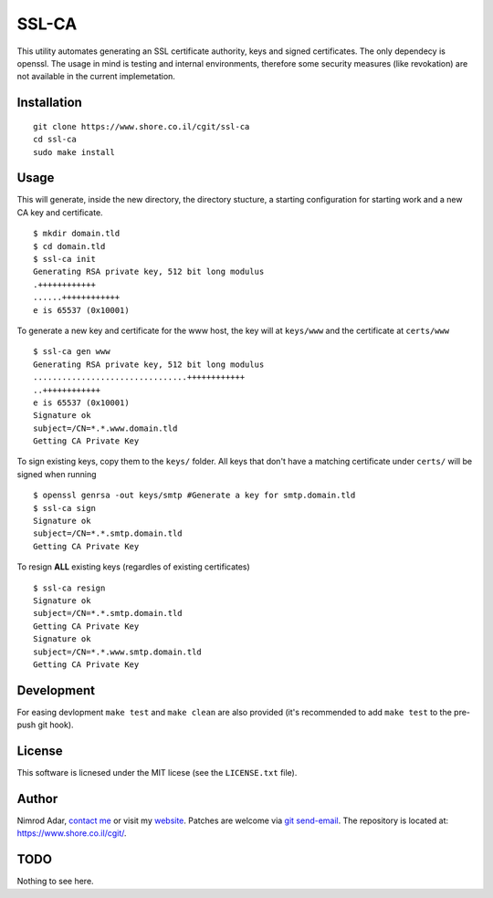 SSL-CA
######

This utility automates generating an SSL certificate authority, keys and signed
certificates. The only dependecy is openssl. The usage in mind is testing and
internal environments, therefore some security measures (like revokation) are
not available in the current implemetation.

Installation
------------
::

    git clone https://www.shore.co.il/cgit/ssl-ca
    cd ssl-ca
    sudo make install

Usage
-----

This will generate, inside the new directory, the directory stucture, a starting
configuration for starting work and a new CA key and certificate. ::

    $ mkdir domain.tld
    $ cd domain.tld
    $ ssl-ca init
    Generating RSA private key, 512 bit long modulus
    .++++++++++++
    ......++++++++++++
    e is 65537 (0x10001)

To generate a new key and certificate for the www host, the key will at
``keys/www`` and the certificate at ``certs/www`` ::

    $ ssl-ca gen www
    Generating RSA private key, 512 bit long modulus
    ................................++++++++++++
    ..++++++++++++
    e is 65537 (0x10001)
    Signature ok
    subject=/CN=*.*.www.domain.tld
    Getting CA Private Key

To sign existing keys, copy them to the ``keys/`` folder. All keys that don't
have a matching certificate under ``certs/`` will be signed when running ::

    $ openssl genrsa -out keys/smtp #Generate a key for smtp.domain.tld
    $ ssl-ca sign
    Signature ok
    subject=/CN=*.*.smtp.domain.tld
    Getting CA Private Key

To resign **ALL** existing keys (regardles of existing certificates) ::

    $ ssl-ca resign
    Signature ok
    subject=/CN=*.*.smtp.domain.tld
    Getting CA Private Key
    Signature ok
    subject=/CN=*.*.www.smtp.domain.tld
    Getting CA Private Key

Development
-----------

For easing devlopment ``make test`` and ``make clean`` are also provided (it's
recommended to add ``make test`` to the pre-push git hook).

License
-------

This software is licnesed under the MIT licese (see the ``LICENSE.txt`` file).

Author
------

Nimrod Adar, `contact me <nimrod@shore.co.il>`_ or visit my `website
<https://www.shore.co.il/>`_. Patches are welcome via `git send-email
<http://git-scm.com/book/en/v2/Git-Commands-Email>`_. The repository is located
at: https://www.shore.co.il/cgit/.

TODO
----

Nothing to see here.
